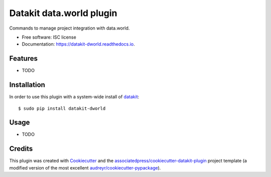 ===============================
Datakit data.world plugin
===============================


.. image:: https://img.shields.io/pypi/v/datakit-dworld.svg
        :target: https://pypi.python.org/pypi/datakit-dworld

.. image:: https://img.shields.io/travis/associatedpress/datakit-dworld.svg
        :target: https://travis-ci.org/associatedpress/datakit-dworld

.. image:: https://readthedocs.org/projects/datakit-dworld/badge/?version=latest
        :target: https://datakit-dworld.readthedocs.io/en/latest/?badge=latest
        :alt: Documentation Status

.. image:: https://pyup.io/repos/github/associatedpress/datakit-dworld/shield.svg
     :target: https://pyup.io/repos/github/associatedpress/datakit-dworld/
     :alt: Updates


Commands to manage project integration with data.world.


* Free software: ISC license
* Documentation: https://datakit-dworld.readthedocs.io.



Features
========

* TODO

Installation
============

In order to use this plugin with a system-wide install of datakit_::

  $ sudo pip install datakit-dworld

Usage
=====

* TODO


Credits
========

This plugin was created with Cookiecutter_ and the `associatedpress/cookiecutter-datakit-plugin`_ 
project template (a modified version of the most excellent `audreyr/cookiecutter-pypackage`_).

.. _datakit: https://github.com/associatedpress/datakit-core
.. _Cookiecutter: https://github.com/audreyr/cookiecutter
.. _`associatedpress/cookiecutter-datakit-plugin`: https://github.com/associatedpress/cookiecutter-datakit-plugin
.. _`audreyr/cookiecutter-pypackage`: https://github.com/audreyr/cookiecutter-pypackage
